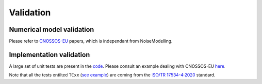 Validation
^^^^^^^^^^^^^

Numerical model validation
---------------------------

Please refer to `CNOSSOS-EU`_ papers, which is independant from NoiseModelling.


Implementation validation
--------------------------

A large set of unit tests are present in the `code`_. Please consult an example dealing with CNOSSOS-EU `here`_. 

Note that all the tests entilted ``TCxx`` (`see example`_) are coming from the `ISO/TR 17534-4:2020`_ standard.



.. _CNOSSOS-EU: https://circabc.europa.eu/sd/a/9566c5b9-8607-4118-8427-906dab7632e2/Directive_2015_996_EN.pdfde

.. _code: https://github.com/Ifsttar/NoiseModelling/

.. _here: https://github.com/Ifsttar/NoiseModelling/blob/4.X/noisemodelling-jdbc/src/test/java/org/noise_planet/noisemodelling/jdbc/EvaluateAttenuationCnossosTest.java

.. _see example: https://github.com/Ifsttar/NoiseModelling/blob/621ec99568ac14d72ef78557cfc2ee910a72c138/noisemodelling-jdbc/src/test/java/org/noise_planet/noisemodelling/jdbc/EvaluateAttenuationCnossosTest.java#L453

.. _ISO/TR 17534-4:2020 : https://www.iso.org/standard/72115.html
